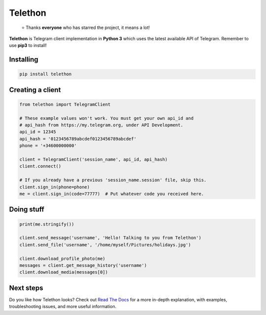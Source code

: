 Telethon
========
.. epigraph::

  ⭐️ Thanks **everyone** who has starred the project, it means a lot!

**Telethon** is Telegram client implementation in **Python 3** which uses
the latest available API of Telegram. Remember to use **pip3** to install!

Installing
----------

.. code:: sh

  pip install telethon


Creating a client
-----------------

.. code:: python

  from telethon import TelegramClient

  # These example values won't work. You must get your own api_id and
  # api_hash from https://my.telegram.org, under API Development.
  api_id = 12345
  api_hash = '0123456789abcdef0123456789abcdef'
  phone = '+34600000000'

  client = TelegramClient('session_name', api_id, api_hash)
  client.connect()

  # If you already have a previous 'session_name.session' file, skip this.
  client.sign_in(phone=phone)
  me = client.sign_in(code=77777)  # Put whatever code you received here.


Doing stuff
-----------

.. code:: python

  print(me.stringify())

  client.send_message('username', 'Hello! Talking to you from Telethon')
  client.send_file('username', '/home/myself/Pictures/holidays.jpg')

  client.download_profile_photo(me)
  messages = client.get_message_history('username')
  client.download_media(messages[0])


Next steps
----------

Do you like how Telethon looks? Check out
`Read The Docs <http://telethon.rtfd.io/>`_
for a more in-depth explanation, with examples,
troubleshooting issues, and more useful information.
